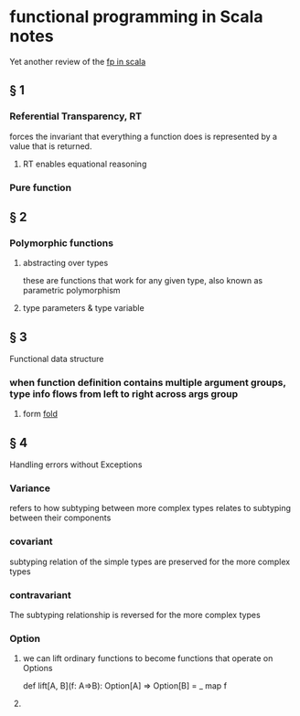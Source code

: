 * functional programming in Scala notes
  Yet another review of the [[https://www.manning.com/books/functional-programming-in-scala][fp in scala]]
** § 1
*** Referential Transparency, RT
    forces the invariant that everything a function does is represented by a value that is returned.
**** RT enables equational reasoning
*** Pure function 
** § 2
*** Polymorphic functions 
**** abstracting over types
     these are functions that work for any given type, also known as parametric polymorphism 
**** type parameters & type variable
** § 3
   Functional data structure
*** when function definition contains multiple argument groups, type info flows from left to right across args group
**** form [[http://www.cs.nott.ac.uk/~pszgmh/fold.pdf][fold]]
** § 4
   Handling errors without Exceptions
*** Variance 
    refers to how subtyping between more complex types relates to subtyping between their components 
*** covariant 
    subtyping relation of the simple types are preserved for the more complex types
*** contravariant
    The subtyping relationship is reversed for the more complex types
*** Option
**** we can lift ordinary functions to become functions that operate on Options
     def lift[A, B](f: A=>B): Option[A] => Option[B] = _ map f
**** 
